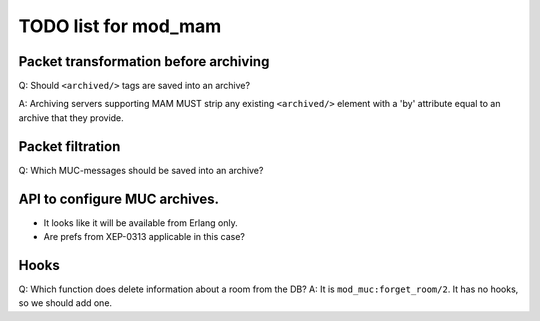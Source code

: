 =====================
TODO list for mod_mam
=====================

Packet transformation before archiving
--------------------------------------

Q: Should ``<archived/>`` tags are saved into an archive?

A: Archiving servers supporting MAM MUST strip any existing ``<archived/>`` element
with a 'by' attribute equal to an archive that they provide.

Packet filtration
-----------------

Q: Which MUC-messages should be saved into an archive?



API to configure MUC archives.
------------------------------

- It looks like it will be available from Erlang only.
- Are prefs from XEP-0313 applicable in this case?


Hooks
-----

Q: Which function does delete information about a room from the DB?
A: It is ``mod_muc:forget_room/2``. It has no hooks, so we should add one.

